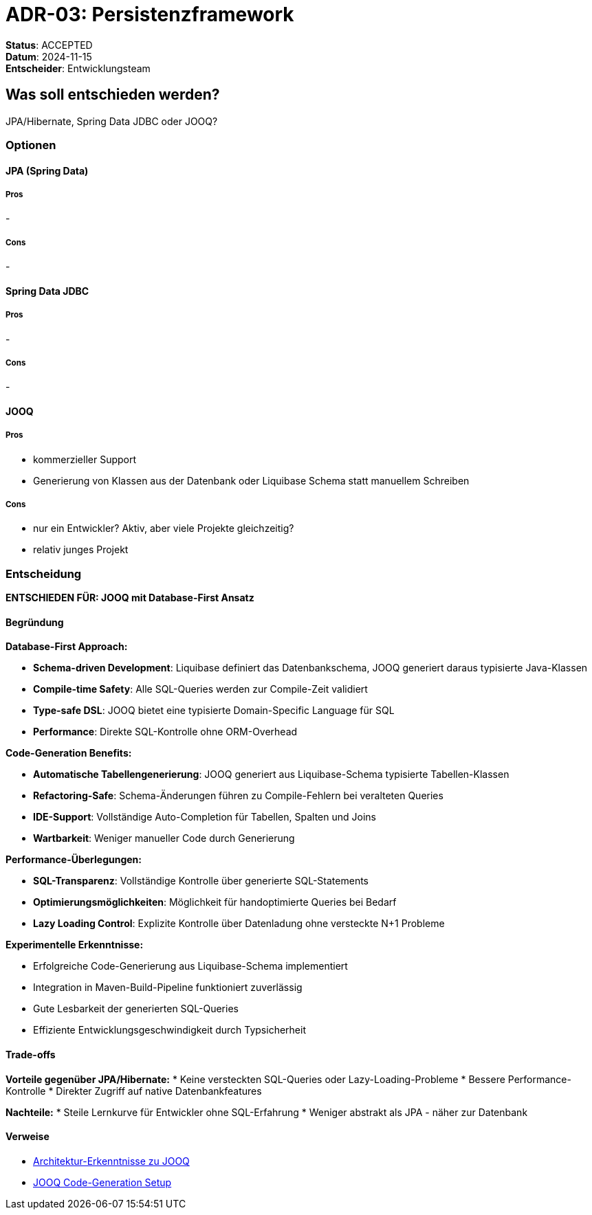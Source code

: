 = ADR-03: Persistenzframework

*Status*: ACCEPTED +
*Datum*: 2024-11-15 +
*Entscheider*: Entwicklungsteam

== Was soll entschieden werden?

JPA/Hibernate, Spring Data JDBC oder JOOQ?

=== Optionen

==== JPA (Spring Data)

===== Pros

-

===== Cons

-

==== Spring Data JDBC

===== Pros

-

===== Cons

-

==== JOOQ

===== Pros

- kommerzieller Support
- Generierung von Klassen aus der Datenbank oder Liquibase Schema statt manuellem Schreiben

===== Cons

- nur ein Entwickler?
Aktiv, aber viele Projekte gleichzeitig?
- relativ junges Projekt

=== Entscheidung

**ENTSCHIEDEN FÜR: JOOQ mit Database-First Ansatz**

==== Begründung

**Database-First Approach:**

* **Schema-driven Development**: Liquibase definiert das Datenbankschema, JOOQ generiert daraus typisierte Java-Klassen
* **Compile-time Safety**: Alle SQL-Queries werden zur Compile-Zeit validiert
* **Type-safe DSL**: JOOQ bietet eine typisierte Domain-Specific Language für SQL
* **Performance**: Direkte SQL-Kontrolle ohne ORM-Overhead

**Code-Generation Benefits:**

* **Automatische Tabellengenerierung**: JOOQ generiert aus Liquibase-Schema typisierte Tabellen-Klassen
* **Refactoring-Safe**: Schema-Änderungen führen zu Compile-Fehlern bei veralteten Queries
* **IDE-Support**: Vollständige Auto-Completion für Tabellen, Spalten und Joins
* **Wartbarkeit**: Weniger manueller Code durch Generierung

**Performance-Überlegungen:**

* **SQL-Transparenz**: Vollständige Kontrolle über generierte SQL-Statements
* **Optimierungsmöglichkeiten**: Möglichkeit für handoptimierte Queries bei Bedarf
* **Lazy Loading Control**: Explizite Kontrolle über Datenladung ohne versteckte N+1 Probleme

**Experimentelle Erkenntnisse:**

* Erfolgreiche Code-Generierung aus Liquibase-Schema implementiert
* Integration in Maven-Build-Pipeline funktioniert zuverlässig
* Gute Lesbarkeit der generierten SQL-Queries
* Effiziente Entwicklungsgeschwindigkeit durch Typsicherheit

==== Trade-offs

**Vorteile gegenüber JPA/Hibernate:**
* Keine versteckten SQL-Queries oder Lazy-Loading-Probleme
* Bessere Performance-Kontrolle
* Direkter Zugriff auf native Datenbankfeatures

**Nachteile:**
* Steile Lernkurve für Entwickler ohne SQL-Erfahrung
* Weniger abstrakt als JPA - näher zur Datenbank

==== Verweise

* xref:../architecture-learnings.adoc[Architektur-Erkenntnisse zu JOOQ]
* xref:../development-setup.adoc[JOOQ Code-Generation Setup]

